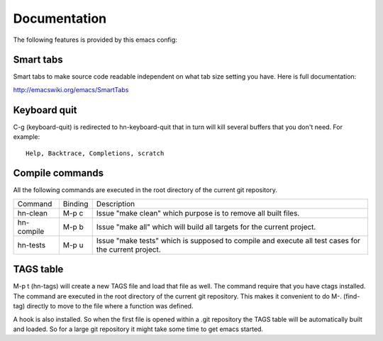 =============
Documentation
=============

The following features is provided by this emacs config:

Smart tabs
==========

Smart tabs to make source code readable independent on what tab size setting you have.
Here is full documentation:

http://emacswiki.org/emacs/SmartTabs

Keyboard quit
=============

C-g (keyboard-quit) is redirected to hn-keyboard-quit that in turn will kill several
buffers that you don't need. For example::

    Help, Backtrace, Completions, scratch

Compile commands
================

All the following commands are executed in the root directory of the current
git repository.

+------------+------------+--------------------------------------------------------+
| Command    | Binding    | Description                                            |
+------------+------------+--------------------------------------------------------+
| hn-clean   | M-p c      | Issue "make clean" which purpose is to remove all      |
|            |            | built files.                                           |
+------------+------------+--------------------------------------------------------+
| hn-compile | M-p b      | Issue "make all" which will build all targets for the  |
|            |            | current project.                                       |
+------------+------------+--------------------------------------------------------+
| hn-tests   | M-p u      | Issue "make tests" which is supposed to compile and    |
|            |            | execute all test cases for the current project.        |
+------------+------------+--------------------------------------------------------+

TAGS table
==========

M-p t (hn-tags) will create a new TAGS file and load that file as well. The command
require that you have ctags installed. The command are executed in the root directory
of the current git repository. This makes it convenient to do M-. (find-tag) directly
to move to the file where a function was defined.

A hook is also installed. So when the first file is opened within a .git repository
the TAGS table will be automatically built and loaded. So for a large git repository
it might take some time to get emacs started.
